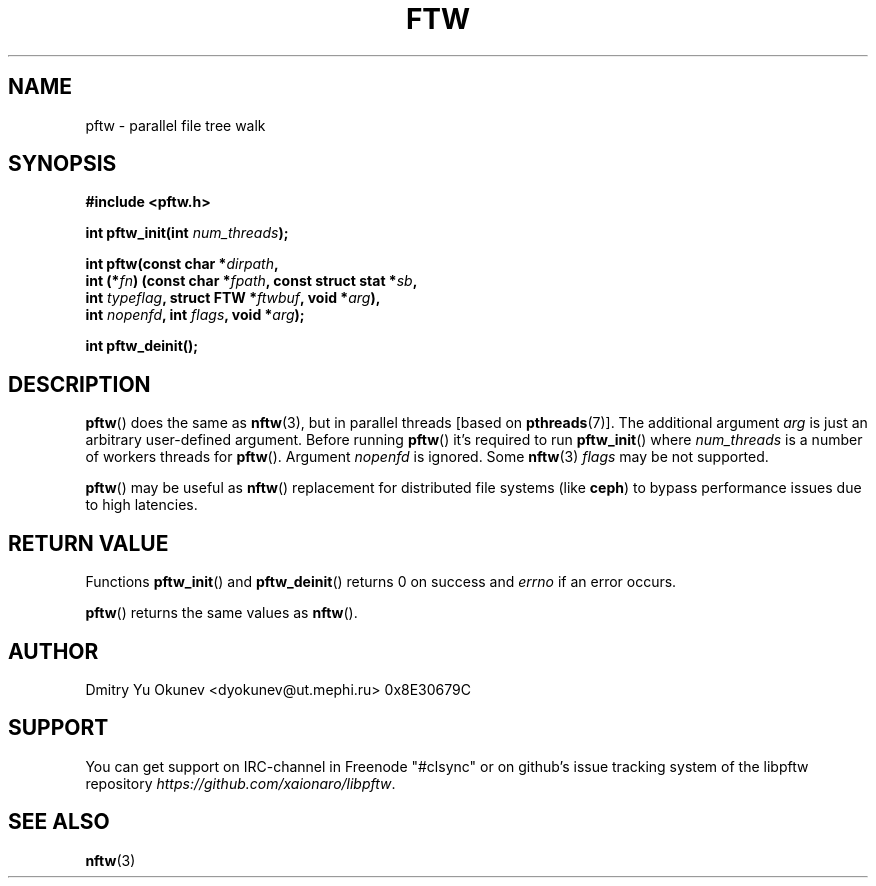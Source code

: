 .TH FTW 3 2015-08-03 "" ""
.SH NAME
pftw \- parallel file tree walk
.SH SYNOPSIS
.nf
.B #include <pftw.h>

.BI "int pftw_init(int " num_threads ");"

.BI "int pftw(const char *" dirpath ,
.BI "        int (*" fn ") (const char *" fpath ", const struct stat *" sb ,
.BI "                   int " typeflag ", struct FTW *" ftwbuf ", void *" arg ),
.BI "        int " nopenfd ", int " flags ", void *" arg );

.BI "int pftw_deinit();"

.SH DESCRIPTION

.BR pftw ()
does the same as 
.BR nftw (3),
but in parallel threads [based on
.BR pthreads (7)].
The additional argument
.I arg
is just an arbitrary user-defined argument. Before running
.BR pftw ()
it's required to run
.BR pftw_init ()
where
.I num_threads
is a number of workers threads for
.BR pftw ().
Argument
.I nopenfd
is ignored. Some
.BR nftw (3)
.I flags
may be not supported.

.BR pftw ()
may be useful as
.BR nftw ()
replacement for distributed file systems (like 
.BR ceph )
to bypass performance issues due to high latencies.

.SH RETURN VALUE
Functions
.BR pftw_init ()
and
.BR pftw_deinit ()
returns 0 on success and
.I errno
if an error occurs.

.BR pftw ()
returns the same values as
.BR nftw ().

.SH AUTHOR
Dmitry Yu Okunev <dyokunev@ut.mephi.ru> 0x8E30679C

.SH SUPPORT
You can get support on IRC-channel in Freenode "#clsync" or on
github's issue tracking system of the libpftw repository
.IR https://github.com/xaionaro/libpftw .

.SH SEE ALSO
.BR nftw (3)
